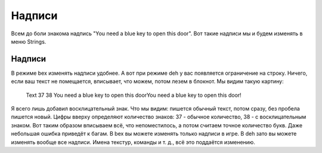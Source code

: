Надписи
=======

Всем до боли знакома надпись "You need a blue key to open this door". Вот такие надписи мы и будем изменять в меню Strings.

Надписи
-------

В режиме bex изменять надписи удобнее. А вот при режиме deh у вас появляется ограничение на строку. Ничего, если ваш текст не помещается, вписывает, что можем, потом лезем в блокнот. Мы видим такую картину:

    Text 37 38
    You need a blue key to open this doorYou need a blue key to open this door!

Я всего лишь добавил восклицательный знак. Что мы видим: пишется обычный текст, потом сразу, без пробела пишется новый. Цифры вверху определяют количество знаков: 37 - обычное количество, 38 - с восклицательным знаком. Вот таким образом вписываем всё, что непоместилось, а потом считаем точное количество букв. Даже небольшая ошибка приведёт к багам.
В bex вы можете изменять только надписи в игре. В deh зато вы можете изменять вообще все надписи. Имена текстур, команды и т. д., всё это поддаётся изменению.
